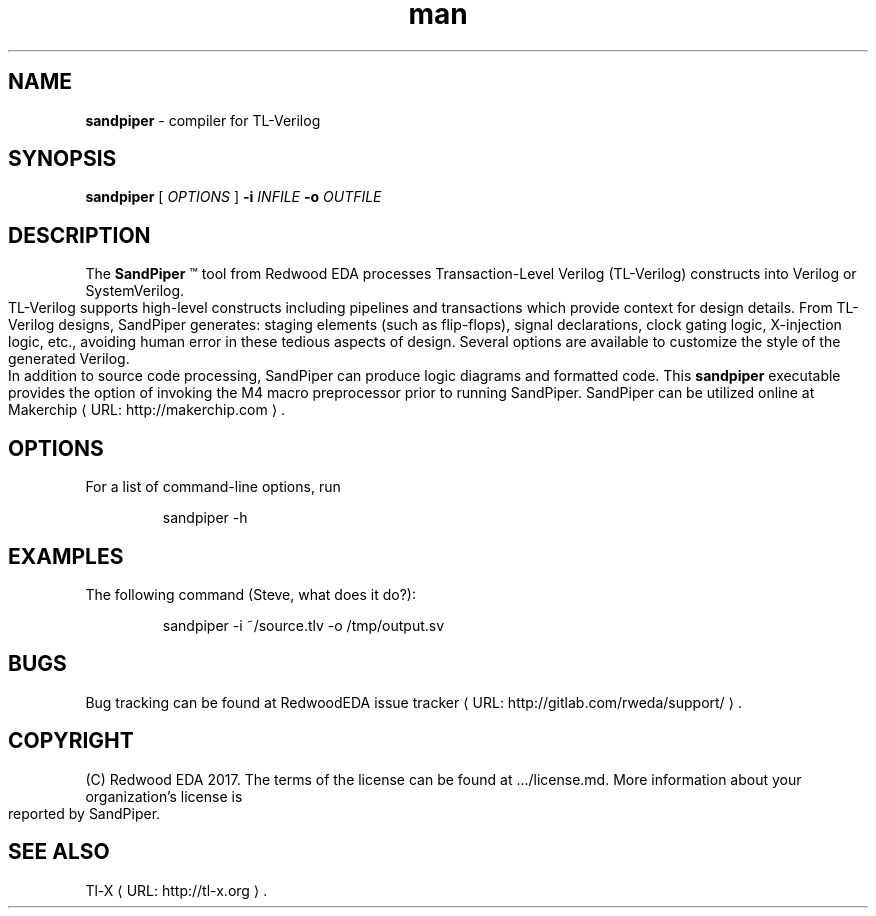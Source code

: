 .de URL
\\$2 \(laURL: \\$1 \(ra\\$3
..
.if \n[.g] .mso www.tmac
.TH ...
.
.\" Manpage for sandpiper.
.\" Contact steve.hoover@rweda.com to correct errors or typos.
.TH man 1 "15 March 2017" "0.1" "sandpiper man page"
.SH NAME
.B sandpiper 
\- compiler for TL-Verilog
.SH SYNOPSIS
.B sandpiper 
[ \fIOPTIONS\fR ]
\fB\-\i\fR \fIINFILE\fR
\fB\-o\fR \fIOUTFILE\fR
.SH DESCRIPTION
The \fBSandPiper\fR \*(Tm tool from Redwood EDA processes Transaction-Level Verilog (TL-Verilog) constructs into Verilog or SystemVerilog. TL-Verilog supports high-level constructs including pipelines and transactions which provide context for design details. From TL-Verilog designs, SandPiper generates: staging elements (such as flip-flops), signal declarations, clock gating logic, X-injection logic, etc., avoiding human error in these tedious aspects of design. Several options are available to customize the style of the generated Verilog. In addition to source code processing, SandPiper can produce logic diagrams and formatted code. This \fBsandpiper\fR executable provides the option of invoking the M4 macro preprocessor prior to running SandPiper. SandPiper can be utilized online at
.URL "http://makerchip.com" "Makerchip" .
.SH OPTIONS
For a list of command-line options, run
.PP
.nf
.RS
sandpiper -h
.RE
.fi
.PP
.SH EXAMPLES
The following command (Steve, what does it do?):
.PP
.nf
.RS
sandpiper -i ~/source.tlv -o /tmp/output.sv
.RE
.fi
.PP
.SH BUGS
Bug tracking can be found at 
.URL "http://gitlab.com/rweda/support/" "RedwoodEDA issue tracker" .
.SH COPYRIGHT
(C) Redwood EDA 2017. The terms of the license can be found at .../license.md. More information about your organization's license is reported by SandPiper.
.SH "SEE ALSO"
.URL "http://tl-x.org" "Tl-X" .
